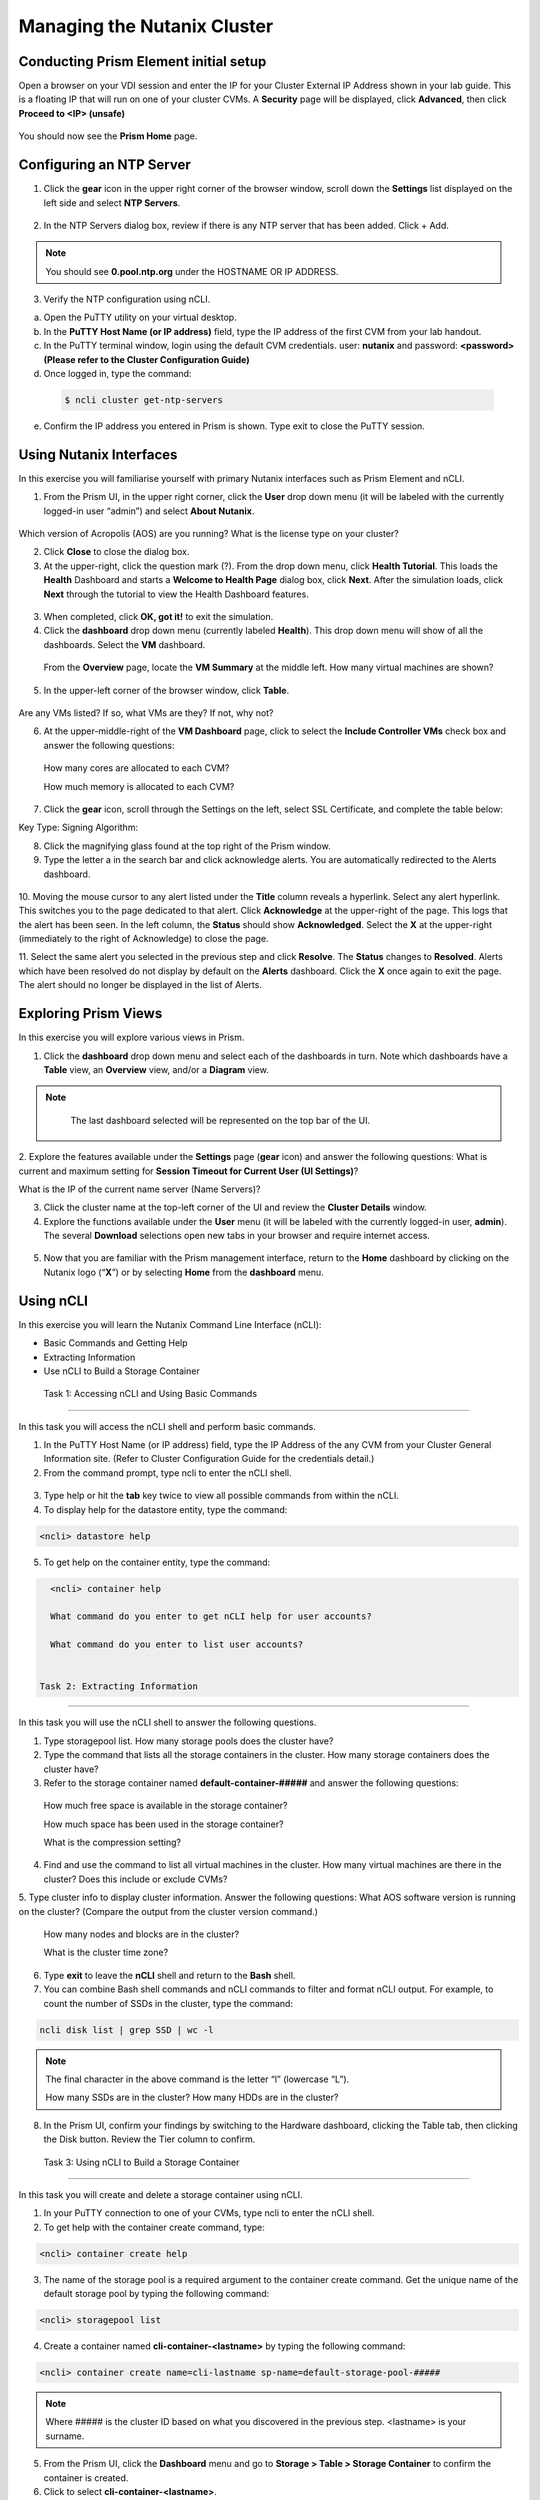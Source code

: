 .. Adding labels to the beginning of your lab is helpful for linking to the lab from other pages
.. _example_lab_1:

-------------
Managing the Nutanix Cluster
-------------

Conducting Prism Element initial setup
++++++++++++++++++++++++++++

Open a browser on your VDI session and enter the IP for your Cluster External IP Address shown in your lab guide. This is a floating IP that will run on one of your cluster CVMs. A **Security** page will be displayed, click **Advanced**, then click **Proceed to <IP> (unsafe)**

.. figure:: images/1.png

You should now see the **Prism Home** page. 

Configuring an NTP Server
++++++++++++++++++++++

1.	Click the **gear** icon in the upper right corner of the browser window, scroll down the **Settings** list displayed on the left side and select **NTP Servers**.

.. figure:: images/2.png
 
2.	In the NTP Servers dialog box, review if there is any NTP server that has been added. Click + Add. 
 
 	
.. Note::  
  You should see **0.pool.ntp.org** under the HOSTNAME OR IP ADDRESS. 

3.	Verify the NTP configuration using nCLI.

a.	Open the PuTTY utility on your virtual desktop.

b.	In the **PuTTY Host Name (or IP address)** field, type the IP address of the first CVM from your lab handout.

c.	In the PuTTY terminal window, login using the default CVM credentials. user: **nutanix** and password: **<password> (Please refer to the Cluster Configuration Guide)**
d.	Once logged in, type the command:

 .. code-block:: putty

   $ ncli cluster get-ntp-servers

e.	Confirm the IP address you entered in Prism is shown. Type exit to close the PuTTY session.

Using Nutanix Interfaces
++++++++++++++++++++++

In this exercise you will familiarise yourself with primary Nutanix interfaces such as Prism Element and nCLI.

1.	From the Prism UI, in the upper right corner, click the **User** drop down menu (it will be labeled with the currently logged-in user “admin”) and select **About Nutanix**.

.. figure:: images/3.png
 
Which version of Acropolis (AOS) are you running?
What is the license type on your cluster?

2.	Click **Close** to close the dialog box.

#.	At the upper-right, click the question mark (?). From the drop down menu, click **Health Tutorial**. This loads the **Health** Dashboard and starts a **Welcome to Health Page** dialog box, click **Next**. After the simulation loads, click **Next** through the tutorial to view the Health Dashboard features.

.. figure:: images/4.png
 
3.	When completed, click **OK, got it!** to exit the simulation.

4.	Click the **dashboard** drop down menu (currently labeled **Health**). This drop down menu will show of all the dashboards. Select the **VM** dashboard.

.. figure:: images/5.png
 
  From the **Overview** page, locate the **VM Summary** at the middle left. How many virtual machines are shown?

5.	In the upper-left corner of the browser window, click **Table**.

.. figure:: images/6.png
 
Are any VMs listed? If so, what VMs are they? If not, why not? 

6.	At the upper-middle-right of the **VM Dashboard** page, click to select the **Include Controller VMs** check box and answer the following questions:

.. figure:: images/7.png
 
  How many cores are allocated to each CVM?

  How much memory is allocated to each CVM?

7.	Click the **gear** icon, scroll through the Settings on the left, select SSL Certificate, and complete the table below:

Key Type:
Signing Algorithm:

8.	Click the magnifying glass found at the top right of the Prism window.

9.	Type the letter a in the search bar and click acknowledge alerts. You are automatically redirected to the Alerts dashboard.

.. figure:: images/8.png
 
10.	Moving the mouse cursor to any alert listed under the **Title** column reveals a hyperlink. Select any alert hyperlink. This switches you to the page dedicated to that alert.
Click **Acknowledge** at the upper-right of the page. This logs that the alert has been seen. In the left column, the **Status** should show **Acknowledged**. Select the **X** at the upper-right (immediately to the right of Acknowledge) to close the page.

11.	Select the same alert you selected in the previous step and click **Resolve**.
The **Status** changes to **Resolved**. Alerts which have been resolved do not display by default on the **Alerts** dashboard. Click the **X** once again to exit the page. The alert should no longer be displayed in the list of Alerts.

Exploring Prism Views
++++++++++++++++++++++

In this exercise you will explore various views in Prism.

1.	Click the **dashboard** drop down menu and select each of the dashboards in turn. Note which dashboards have a **Table** view, an **Overview** view, and/or a **Diagram** view.
	
.. Note::  

  The last dashboard selected will be represented on the top bar of the UI.


 .. figure:: images/9.png

2.	Explore the features available under the **Settings** page (**gear** icon) and answer the following questions:
What is current and maximum setting for **Session Timeout for Current User (UI Settings)**?

What is the IP of the current name server (Name Servers)?

3.	Click the cluster name at the top-left corner of the UI and review the **Cluster Details** window.

4.	Explore the functions available under the **User** menu (it will be labeled with the currently logged-in user, **admin**). The several **Download** selections open new tabs in your browser and require internet access.

 .. figure:: images/10.png
 
5.	Now that you are familiar with the Prism management interface, return to the **Home** dashboard by clicking on the Nutanix logo (“**X**”) or by selecting **Home** from the **dashboard** menu.

 .. figure:: images/11.png
 

Using nCLI
+++++++++++

In this exercise you will learn the Nutanix Command Line Interface (nCLI):

•	Basic Commands and Getting Help

•	Extracting Information

•	Use nCLI to Build a Storage Container

 Task 1: Accessing nCLI and Using Basic Commands
.................................................

In this task you will access the nCLI shell and perform basic commands.

1.	In the PuTTY Host Name (or IP address) field, type the IP Address of the any CVM from your Cluster General Information site. (Refer to Cluster Configuration Guide for the credentials detail.)

2.	From the command prompt, type ncli to enter the nCLI shell.
 
 .. figure:: images/12.png

3.	Type help or hit the **tab** key twice to view all possible commands from within the nCLI.

4.	To display help for the datastore entity, type the command: 
 
.. code-block:: putty

   <ncli> datastore help


5.	To get help on the container entity, type the command:

.. code-block:: putty

   <ncli> container help

   What command do you enter to get nCLI help for user accounts? 

   What command do you enter to list user accounts?

 
 Task 2: Extracting Information
.................................................


In this task you will use the nCLI shell to answer the following questions.

1.	Type storagepool list. How many storage pools does the cluster have? 

2.	Type the command that lists all the storage containers in the cluster. How many storage containers does the cluster have? 

3.	Refer to the storage container named **default-container-#####** and answer the following questions:

   How much free space is available in the storage container?

   How much space has been used in the storage container?

   What is the compression setting?

4.	Find and use the command to list all virtual machines in the cluster. How many virtual machines are there in the cluster? Does this include or exclude CVMs?

5.	Type cluster info to display cluster information. Answer the following questions:
What AOS software version is running on the cluster? (Compare the output from the cluster version command.)
   
  How many nodes and blocks are in the cluster?

  What is the cluster time zone?

6.	Type **exit** to leave the **nCLI** shell and return to the **Bash** shell.

7.	You can combine Bash shell commands and nCLI commands to filter and format nCLI output. For example, to count the number of SSDs in the cluster, type the command:

.. code-block:: ncli

  ncli disk list | grep SSD | wc -l 
	
.. Note::

  The final character in the above command is the letter “l” (lowercase “L”).

  How many SSDs are in the cluster?
  How many HDDs are in the cluster?

8.	In the Prism UI, confirm your findings by switching to the Hardware dashboard, clicking the Table tab, then clicking the Disk button. Review the Tier column to confirm.

 Task 3: Using nCLI to Build a Storage Container
.................................................


In this task you will create and delete a storage container using nCLI.

1.	In your PuTTY connection to one of your CVMs, type ncli to enter the nCLI shell.

2.	To get help with the container create command, type:

.. code-block:: ncli

  <ncli> container create help

3.	The name of the storage pool is a required argument to the container create command. Get the unique name of the default storage pool by typing the following command:


.. code-block:: ncli

  <ncli> storagepool list

4.	Create a container named **cli-container-<lastname>** by typing the following command:

.. code-block:: ncli

  <ncli> container create name=cli-lastname sp-name=default-storage-pool-#####

.. Note::  

  Where ##### is the cluster ID based on what you discovered in the previous step. <lastname> is your surname.

5.	From the Prism UI, click the **Dashboard** menu and go to **Storage > Table > Storage Container** to confirm the container is created.

6.	Click to select **cli-container-<lastname>**. 
7.	Immediately below the table of containers and at the far right, click **Delete**. In the confirmation dialog box, click **Delete** to confirm the action.

8.	Verify that **cli-container-<lastname>** has been deleted.

9.	Return to your SSH (PuTTY terminal) session.

10.	Verify that your container has been deleted:

.. code-block:: ncli

  <ncli> container list 


